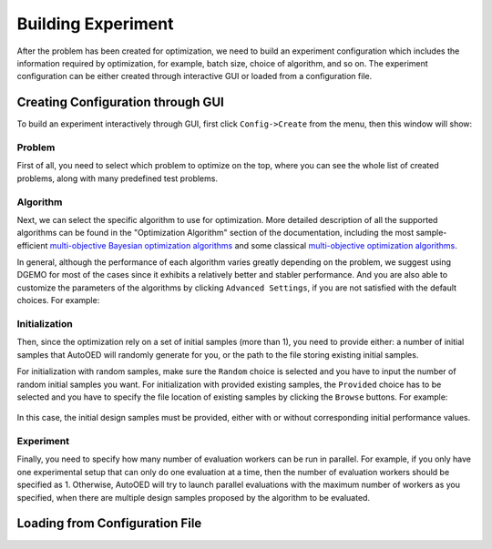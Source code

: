 -------------------
Building Experiment
-------------------

After the problem has been created for optimization, we need to build an experiment configuration which includes the information required by optimization, for example, batch size, choice of algorithm, and so on.
The experiment configuration can be either created through interactive GUI or loaded from a configuration file.


Creating Configuration through GUI
----------------------------------

To build an experiment interactively through GUI, first click ``Config->Create`` from the menu, then this window will show:

.. figure:: ../../_static/user-manual/build-experiment/create.png
   :width: 400 px


Problem
'''''''

First of all, you need to select which problem to optimize on the top, where you can see the whole list of created problems,
along with many predefined test problems.


Algorithm
'''''''''

Next, we can select the specific algorithm to use for optimization. More detailed description of all the supported algorithms can be found in 
the "Optimization Algorithm" section of the documentation, including the most sample-efficient `multi-objective Bayesian optimization algorithms <../algorithms/mobo.html>`_ 
and some classical `multi-objective optimization algorithms <../algorithms/moo.html>`_.

In general, although the performance of each algorithm varies greatly depending on the problem, we suggest using DGEMO
for most of the cases since it exhibits a relatively better and stabler performance. And you are also able to customize
the parameters of the algorithms by clicking ``Advanced Settings``, if you are not satisfied with the default choices. For example:

.. figure:: ../../_static/user-manual/build-experiment/algorithm_advanced.png
   :width: 500 px


Initialization
''''''''''''''

Then, since the optimization rely on a set of initial samples (more than 1), you need to provide either: 
a number of initial samples that AutoOED will randomly generate for you, or the path to the file storing existing initial samples.

For initialization with random samples, make sure the ``Random`` choice is selected and you have to input the number of random initial
samples you want. For initialization with provided existing samples, the ``Provided`` choice has to be selected and you have to specify
the file location of existing samples by clicking the ``Browse`` buttons. For example:

.. figure:: ../../_static/user-manual/build-experiment/initialize_provided.png
   :width: 400 px

In this case, the initial design samples must be provided, either with or without corresponding initial performance values.


Experiment
''''''''''

Finally, you need to specify how many number of evaluation workers can be run in parallel.
For example, if you only have one experimental setup that can only do one evaluation at a time, then the number of 
evaluation workers should be specified as 1. Otherwise, AutoOED will try to launch parallel evaluations with the maximum number of workers as you specified,
when there are multiple design samples proposed by the algorithm to be evaluated.


Loading from Configuration File
-------------------------------

